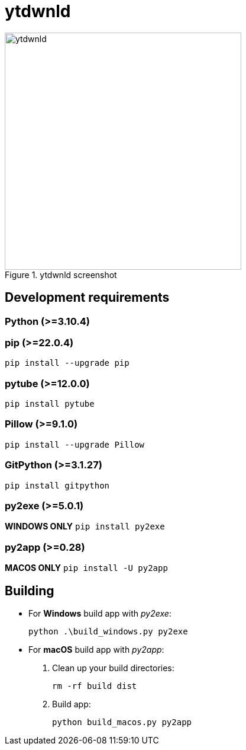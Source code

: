 = ytdwnld

image::ytdwnld.png[title="ytdwnld screenshot", 400, 400]


== Development requirements

// https://www.python.org/downloads/
=== Python (>=3.10.4)

// https://pypi.org/project/pip/
=== pip (>=22.0.4)
`pip install --upgrade pip`

// https://pytube.io/en/latest/
=== pytube (>=12.0.0)
`pip install pytube`

// https://pillow.readthedocs.io/en/stable/installation.html
=== Pillow (>=9.1.0)
`pip install --upgrade Pillow`

// https://gitpython.readthedocs.io/en/stable/intro.html#installing-gitpython
=== GitPython (>=3.1.27)
`pip install gitpython`

// https://pyinstaller.org/en/stable/
=== py2exe (>=5.0.1)
*WINDOWS ONLY* `pip install py2exe`

// https://py2app.readthedocs.io/en/latest/
=== py2app (>=0.28)
*MACOS ONLY* `pip install -U py2app`


// https://stackoverflow.com/questions/5458048/how-can-i-make-a-python-script-standalone-executable-to-run-without-any-dependen
== Building

// https://stackabuse.com/creating-executable-files-from-python-scripts-with-py2exe/
* For *Windows* build app with _py2exe_:
+
`python .\build_windows.py py2exe`

// https://py2app.readthedocs.io/en/latest/tutorial.html#create-a-setup-py-file
* For *macOS* build app with _py2app_:
+
. Clean up your build directories:
+ 
`rm -rf build dist`
+
. Build app: 
+
`python build_macos.py py2app`